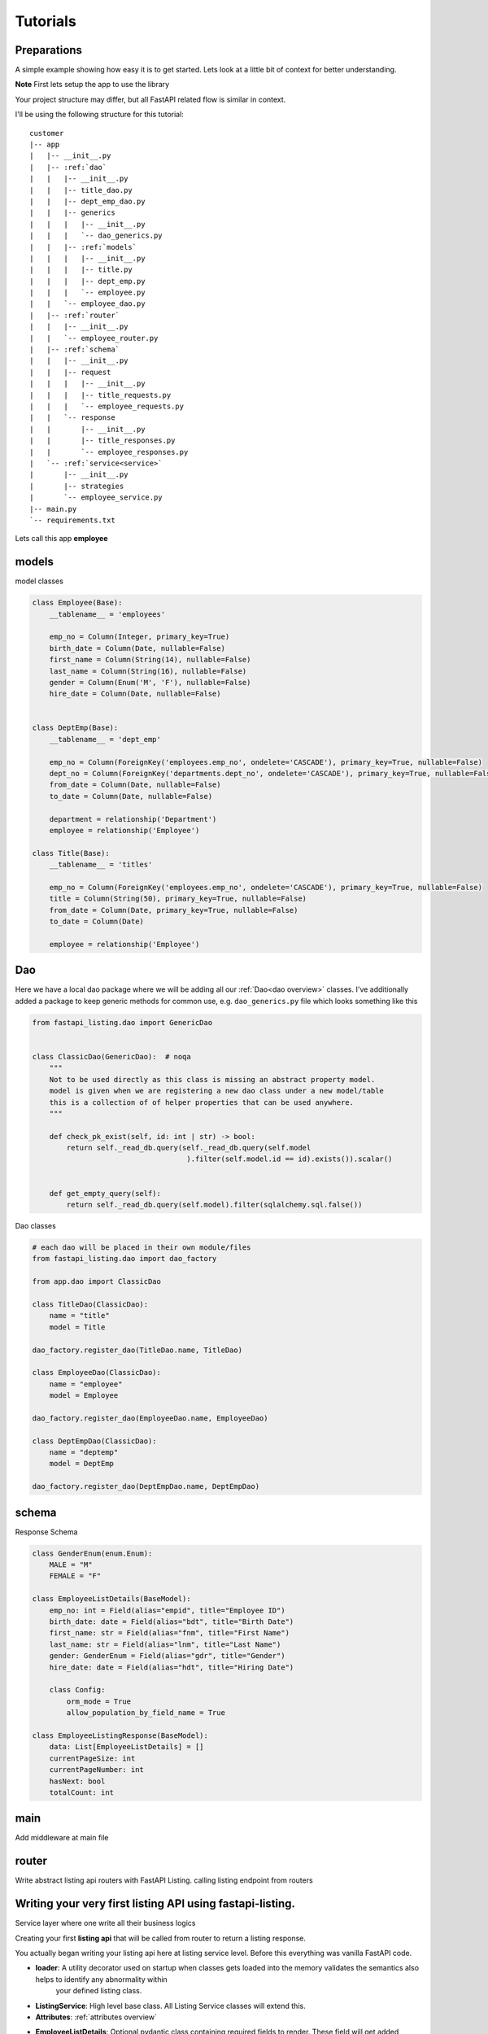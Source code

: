 Tutorials
=========

Preparations
------------

A simple example showing how easy it is to get started. Lets look at a little bit of context for better understanding.

**Note** First lets setup the app to use the library

Your project structure may differ, but all FastAPI related flow is similar in context.

I'll be using the following structure for this tutorial:


.. parsed-literal::

    customer
    \|-- app
    |   \|-- __init__.py
    |   \|-- :ref:`dao`
    |   |   \|-- __init__.py
    |   |   \|-- title_dao.py
    |   |   \|-- dept_emp_dao.py
    |   |   \|-- generics
    |   |   |   \|-- __init__.py
    |   |   |   \`-- dao_generics.py
    |   |   \|-- :ref:`models`
    |   |   |   \|-- __init__.py
    |   |   |   \|-- title.py
    |   |   |   \|-- dept_emp.py
    |   |   |   \`-- employee.py
    |   |   \`-- employee_dao.py
    |   \|-- :ref:`router`
    |   |   \|-- __init__.py
    |   |   \`-- employee_router.py
    |   \|-- :ref:`schema`
    |   |   \|-- __init__.py
    |   |   \|-- request
    |   |   |   \|-- __init__.py
    |   |   |   \|-- title_requests.py
    |   |   |   \`-- employee_requests.py
    |   |   \`-- response
    |   |       \|-- __init__.py
    |   |       \|-- title_responses.py
    |   |       \`-- employee_responses.py
    |   \`-- :ref:`service<service>`
    |       \|-- __init__.py
    |       \|-- strategies
    |       \`-- employee_service.py
    \|-- main.py
    \`-- requirements.txt

Lets call this app **employee**


models
------

model classes

.. code-block:: python


    class Employee(Base):
        __tablename__ = 'employees'

        emp_no = Column(Integer, primary_key=True)
        birth_date = Column(Date, nullable=False)
        first_name = Column(String(14), nullable=False)
        last_name = Column(String(16), nullable=False)
        gender = Column(Enum('M', 'F'), nullable=False)
        hire_date = Column(Date, nullable=False)


    class DeptEmp(Base):
        __tablename__ = 'dept_emp'

        emp_no = Column(ForeignKey('employees.emp_no', ondelete='CASCADE'), primary_key=True, nullable=False)
        dept_no = Column(ForeignKey('departments.dept_no', ondelete='CASCADE'), primary_key=True, nullable=False, index=True)
        from_date = Column(Date, nullable=False)
        to_date = Column(Date, nullable=False)

        department = relationship('Department')
        employee = relationship('Employee')

    class Title(Base):
        __tablename__ = 'titles'

        emp_no = Column(ForeignKey('employees.emp_no', ondelete='CASCADE'), primary_key=True, nullable=False)
        title = Column(String(50), primary_key=True, nullable=False)
        from_date = Column(Date, primary_key=True, nullable=False)
        to_date = Column(Date)

        employee = relationship('Employee')

Dao
---
Here we have a local dao package where we will be adding all our :ref:`Dao<dao overview>` classes.
I've additionally added a package to keep generic methods for common use, e.g. ``dao_generics.py`` file which looks something
like this

.. code-block:: python


    from fastapi_listing.dao import GenericDao


    class ClassicDao(GenericDao):  # noqa
        """
        Not to be used directly as this class is missing an abstract property model.
        model is given when we are registering a new dao class under a new model/table
        this is a collection of of helper properties that can be used anywhere.
        """

        def check_pk_exist(self, id: int | str) -> bool:
            return self._read_db.query(self._read_db.query(self.model
                                        ).filter(self.model.id == id).exists()).scalar()


        def get_empty_query(self):
            return self._read_db.query(self.model).filter(sqlalchemy.sql.false())

Dao classes

.. code-block:: python


    # each dao will be placed in their own module/files
    from fastapi_listing.dao import dao_factory

    from app.dao import ClassicDao

    class TitleDao(ClassicDao):
        name = "title"
        model = Title

    dao_factory.register_dao(TitleDao.name, TitleDao)

    class EmployeeDao(ClassicDao):
        name = "employee"
        model = Employee

    dao_factory.register_dao(EmployeeDao.name, EmployeeDao)

    class DeptEmpDao(ClassicDao):
        name = "deptemp"
        model = DeptEmp

    dao_factory.register_dao(DeptEmpDao.name, DeptEmpDao)


schema
------

Response Schema

.. code-block:: python


    class GenderEnum(enum.Enum):
        MALE = "M"
        FEMALE = "F"

    class EmployeeListDetails(BaseModel):
        emp_no: int = Field(alias="empid", title="Employee ID")
        birth_date: date = Field(alias="bdt", title="Birth Date")
        first_name: str = Field(alias="fnm", title="First Name")
        last_name: str = Field(alias="lnm", title="Last Name")
        gender: GenderEnum = Field(alias="gdr", title="Gender")
        hire_date: date = Field(alias="hdt", title="Hiring Date")

        class Config:
            orm_mode = True
            allow_population_by_field_name = True

    class EmployeeListingResponse(BaseModel):
        data: List[EmployeeListDetails] = []
        currentPageSize: int
        currentPageNumber: int
        hasNext: bool
        totalCount: int


main
----
Add middleware at main file

.. code-block:: python
    :emphasize-lines: 17

    def get_db() -> Session:
        """
        replicating sessionmaker for any fastapi app.
        anyone could be using a different way or opensource packages like fastapi-sqlalchemy
        it all comes down to a single result that is yielding a session.
        for the sake of simplicity and testing purpose I'm replicating this behaviour in this naive way.
        :return: Session
        """
        engine = create_engine("mysql://root:123456@127.0.0.1:3307/employees", pool_pre_ping=1)
        sess = Session(bind=engine)
        return sess


    app = FastAPI()
    # fastapi-listing middleware offering anywhere dao usage policy. Just like anywhere door use sessions and dao
    # anywhere in your code.
    app.add_middleware(DaoSessionBinderMiddleware, master=get_db, replica=get_db)

router
------

Write abstract listing api routers with FastAPI Listing.
calling listing endpoint from routers

.. code-block:: python
    :emphasize-lines: 4

    @app.get("/v1/employees", response_model=EmployeeListingResponse)
    def read_main(request: Request):
        # The service definition will is given below
        resp = EmployeeListingService(request).get_listing()
        return resp




.. _service:


Writing your very first listing API using fastapi-listing.
----------------------------------------------------------
Service layer where one write all their business logics


Creating your first **listing api** that will be called from router to return a listing response.

.. code-block:: python
    :emphasize-lines: 1, 7, 8, 10, 11, 13, 14, 15


    from fastapi_listing import ListingService, FastapiListing
    from fastapi_listing import loader # setup utility called when classes are loaded
    from app.dao import EmployeeDao
    from app.schema.response.employee_responses import EmployeeListDetails # optional


    @loader.register()
    class EmployeeListingService(ListingService):

        default_srt_on = "Employee.emp_no"
        default_dao = EmployeeDao

        def get_listing(self):
            resp = FastapiListing(self.request, self.dao, EmployeeListDetails
                                    ).get_response(self.MetaInfo(self))
            return resp

    # that's it your very first listing api is ready to be serverd.

You actually began writing your listing api here at listing service level. Before this everything was vanilla FastAPI code.

* **loader**: A utility decorator used on startup when classes gets loaded into the memory validates the semantics also helps to identify any abnormality within
                your defined listing class.
* **ListingService**: High level base class. All Listing Service classes will extend this.
* **Attributes**: :ref:`attributes overview`
* **EmployeeListDetails**: Optional pydantic class containing required fields to render. These field will get added automatically in vanilla query.
    if you are not using pydantic then you could leave it.
* **get_listing**: High level function, entrypoint for listing service.
* **FastapiListing**: Low level class that you will only use as an expression which returns a result. Never extend it just use it as an expression like operators.

Once you runserver, hit the endpoint ``localhost:8000/v1/employees`` and you will receive a json response with page size 10 (default page size).


.. _attributes overview:

``ListingService`` high level attributes
----------------------------------------

I've divided down the fundamental blocks of any listing service, You can create these blocks independent from each other
inject them into your listing service and their composition will communicate implicitly so you can focus more on writing solutions and leave their communication on the core service.

.. py:currentmodule:: fastapi_listing.service.listing_main

.. _filter_mapper_label:

.. py:attribute:: ListingService.filter_mapper

    A ``dict`` containing allowed filters on the listing. ``{alias: value}`` where key should be an alias of field and value is
    a tuple.

    for example: ``{"fnm": ("Employees.first_name", filter_class)}``

    value ``"Employees.first_name"`` shows relation. ``first_name`` from primary model ``Employees``.
    This should always be unique. You could go sane defining your values
    like this which will help you when debugging. split on ``.`` happens and last value is assumed to be actual field.
    More information will be given at example level.

:ref:`alias overview`?

.. py:attribute:: ListingService.sort_mapper

    A ``dict`` containing allowed sorting field on the listing. More information will be given with example


.. py:attribute:: ListingService.default_srt_on

    attribute provides field name that will be used by default to apply sort on query

.. py:attribute:: ListingService.default_srt_ord

    attributes provides sorting order that will be used to apply sorting by default allowed values are ``asc`` and ``dsc``. 📝

.. py:attribute:: ListingService.paginate_strategy

    attribute provides pagination strategy name which will be used by listing service to apply pagination on query.
    Default strategy name ``default_paginator``


.. py:attribute::  ListingService.query_strategy

    attribute provides query strategy name, used to get base query for your listing service. Default strategy name ``default_query``


.. py:attribute:: ListingService.sorting_strategy

    attribute provides sorting strategy name, used to apply sorting on your base query. Default strategy name ``default_sorter``

.. py:attribute:: ListingService.sort_mecha

    attribute provide interceptor name.
    This attribute provides name of strategy that handles this behaviour.Default strategy name``indi_sorter_interceptor``
    Allows only single field sorting at a time.

.. py:attribute:: ListingService.filter_mecha

    As sorting mecha this is also similar i.e., when multiple filters are applied this handle the behaviour of how filter will get applied on query.
    Default strategy name ``iterative_filter_interceptor``-
    Allows multiple field filtering in iterative fashion. As to why you wanna abrupt this behaviour we will learn this when we learn to write our filters. :ref:`learnfilters`


.. py:attribute:: ListingService.default_dao

    provides listing service :ref:`dao` class. should be created by extending ``GenericDao``
    every listing service should contain primary doa and you tell listing their primary dao by this attribute

.. py:attribute:: ListingService.default_page_size

    defining listing service default page size. This will the page size by default.

.. _adapter_attr:

.. py:attribute:: ListingService.feature_params_adapter

    default adapter to resolve issue between incompatible objects. Users are advices to design their
    own adapters to support their existing remote client site filter/sorter/page params.


Customising your listing  query
-------------------------------

Most of the time you will be writing your own custom optimised queries for retrieving listing data and it is not unusual to write
multiple queries to suit the needs of any logged in user to your service.

A brief example could be - You have a system where users are grouped together in different roles. Each group of user are separated on
different layer of data levels so you may need to check two thing in every listing api calls
1. What role logged in user have,
2. On which data layer the user lies so only showing data associated to that user.

To tackle this situation you may wanna write different query for each layer. Some queries may look simple some may look advanced some may even corporate caching layer
and sky is the limit for complexity. If not handled well this part could easily kill your listing api performance and as complexity get greater
you could easily lose more time in doing maintenance work for existing code than adding new penny features which could cost you more time.

It is just a layer of iceberg of problems and I won't be going too deep into discussing every aspect as that is out of the scope of this documentation.

Going back to the topic.

You can write N number of definitions to solve problems like this or even further divide it down to atomic level and just plug them or attach them at runtime
via writing a custom listing client(a fancy word of saying writing down your own solution to switch between different strategies)

Lets say you have a dept manager table

.. code-block:: python


    class DeptManager(Base):
        __tablename__ = 'dept_manager'

        emp_no = Column(ForeignKey('employees.emp_no', ondelete='CASCADE'), primary_key=True, nullable=False)
        dept_no = Column(ForeignKey('departments.dept_no', ondelete='CASCADE'), primary_key=True, nullable=False,
                         index=True)
        from_date = Column(Date, nullable=False)
        to_date = Column(Date, nullable=False)

        department = relationship('Department')
        employee = relationship('Employee')


Whenever department managers logs into the app they should only see employees who are associated to them (engineering department manager should only see engineering staff)

Writing your own query strategy

.. code-block:: python


    from fastapi_listing.strategies import QueryStrategy
    from fastapi_listing.factory import strategy_factory


    class DepartmentWiseEmployeesQuery(QueryStrategy):

        def get_query(self, *, request: FastapiRequest = None, dao: EmployeeDao = None,
                      extra_context: dict = None) -> SqlAlchemyQuery:
            # as request and dao args are self explanatory
            # extra_context is a chained variable that can carry contextual data from one place
            # to another place. extremely helpful when passing args from router or client.
            dept_no: str = dept_no # assuming we found dept no of logged in manager
            return dao.get_employees_by_dept(dept_no) # method defined in dao class

    # it is important to register your strategy with factory for use.
    strategy_factory.register("<whatever name you choose>", DepartmentWiseEmployeesQuery)

.. _dept_emp_q_stg:

Add your new listing query to employee dao

.. code-block:: python


    from sqlalchemy.orm import Query

    class EmployeeDao(ClassicDao):
        name = "employee"
        model = Employee

        def get_employees_by_dept(self, dept_no: str) -> Query:
            # assuming we have one to one mapping and we are passing manager department here
            query = self._read_db.query(Employee
                                        ).join(DeptEmp, Employee.emp_no == DeptEmp.emp_no
                                        ).filter(DeptEmp.dept_no == dept_no)
            return query



To use this your listing client(strategy user not the actual client like logged in user or browser) should be aware to which strategy to use in specific
condition

.. code-block:: python
    :emphasize-lines: 9

    @loader.register()
    class EmployeeListingService(ListingService):

        default_srt_on = "Employee.emp_no"
        default_dao = EmployeeDao
        # query_strategy = "default_query"
        def get_listing(self):
            if user == manager: # imaginary conditions
                self.switch("query_strategy","<whatever name we choose>") # switch strategy on the fly on object/request level

            resp = FastapiListing(self.request, self.dao, EmployeeListDetails
                                    ).get_response(self.MetaInfo(self))
            return resp

In above example I have decided to make a switch for query strategy at runtime. I have also intentionally commented the default
query strategy to show how you can plug a query strategy for each listing service at class level. So whenever a department manager logs in query strategy will be
switched to fetch relative data and whenever other user logs in they will see global data because you have a default query strategy placed as well.
Lets say you may wanna handle query related logic completely at query strategy level then you can create a single query strategy class
write your logics (which query to load when and why) there inject that into your listing and call it a day  but for those people who wanna handle which query strategy to call at
service level and keep their query strategy classes as atomic as possible they can make use of switch which is suger coated way of saying setattr.
Personally I like to write atomic level code that is each block is responsible for one thing so whenever someone is reading/writing writing a new revision.
they could always write their own block and call them and if something goes wrong they could very fast switch to the older version look for possible issues and
then switch back to the new revision.

Also helps when you are refactoring your code, this shows all existing code and you will see how the project transformed/took turn for better or for worse.

I would like to say this additionally that this completely depends on your software design skills. Metaphorically One can design a master piece with
provided apparatus or one can create a normy art with the same apparatus.

Summarised Benefits:
 - Write/Change your queries independently❤️
 - Open/Close relationship😍
 - Dry Code
 - Improve readability and easy to understand classes😍
 - Reduces error which happen when one change breaks existing dependent flow😎
 - Ability to reuse existing strategies in other listing services😎
 - Ability to read software alterations with ease in future😎
 - Ability to review the change by each development cycle without digging into git history😎

.. _learnfilters:

Adding Filters to your listing API
----------------------------------

The most interesting part of a listing that becomes the most hated part of any listing super easily.

Starting with an easy request.

Adding a filter that will filter your employee listing on basis of  ``gender``.

.. code-block:: python
    :emphasize-lines: 1, 7

    from fastapi_listing.filters import generic_filters


    @loader.register()
    class EmployeeListingService(ListingService):

        filter_mapper = {
            "gdr": ("Employee.gender", generic_filters.EqualityFilter),
        }

        # rest of the definition is going to be same no change required.

In above example we have imported a module ``generic_filters`` which holds some of the very commonly used query filters supported by FastAPI Listing.
These are highly reusable and support a cross model in place hook when you may wanna provide secondary model field.
There are a bunch of filters out of the box to speed up your regular listing API development.😉



.. list-table::
   :widths: auto

   * - ``EqualityFilter``
     - equality filter ``a == b``
   * - ``InEqualityFilter``
     - inequality filter ``a != b``
   * - ``InDataFilter``
     - ``in`` filter ``a in (b)``
   * - ``BetweenUnixMilliSecDateFilter``
     - best way to avoid conflict between date formate awareness. deal in unix timestamp. range filter ``between(start,end)``
   * - ``StringStartsWithFilter``
     - like filter ``a like b%``
   * - ``StringEndsWithFilter``
     - like filter ``a like %b``
   * - ``StringContainsFilter``
     - contains substring filter ``a like %b%``. recommended use on only small tables
   * - ``StringLikeFilter``
     - string equality filter ``a like b``
   * - ``DataGreaterThanFilter``
     - greater than filter ``a > b``
   * - ``DataGreaterThanEqualToFilter``
     - greater than equal to filter ``a >= b``
   * - ``DataLessThanFilter``
     - less than filter a < b
   * - ``DataLessThanEqualToFilter``
     - less than equal to filter a <= b
   * - ``DataGropByElementFilter``
     - aggregation filter ``a group by b``
   * - ``DataDistinctByElementFilter``
     - distinct data filter ``distinct a``
   * - ``HasFieldValue``
     - has field filter ``a is null`` or ``a is not null``
   * - ``MySqlNativeDateFormateRangeFilter``
     - native date formate range filter between(a,b)


I hope you still remember :ref:`filter_mapper <filter_mapper_label>`

Each item of this mapping dict has 3 key components.

1. the key itself which will be sent in remote client request.
2. The tuple
    * first item is ``model.field`` -> Field associated to primary table. The filter will be applied on it.
    * second item is your filter class definition.

And that's it you have successfully implemented your first filter.


Several benefits of having an alias over your actual fields as shown in the above dict key.
1. You will never expose your actual field name to the remote client which help to secure your service.
2. You will have a more cleaner looking request urls which will only make sense to software developers.
3. It will trim out the extra information exposing from urls.

How FastAPI Listing reads filter params:

* when you have a single value filter - ``[{"field": "alias<(filter mapper dict key)>", "value":{"search":<whatever remote client chose to search>}}]`` 📝
* when you have multi value filter - ``[{"field": "alias<(filter mapper dict key)>", "value":{"list":<whatever remote client chose to search in list>}}]`` 📝
* when you have a range value filter - ``[{"field": "alias<(fileter mapper dict key)>", "value":{"start":<whatever remote client chose to search>, "end":<whatever remote client chose to search>}}]`` 📝

**If you have an existing running service that means you already have running remote client setup that will be sending different named query params for filter, then
use the :ref:`adapter` to make your existing listing service adapt to your existing code.**


Customising your filters
^^^^^^^^^^^^^^^^^^^^^^^^

Using secondary model field. Lets say you wanna use a field from ``DeptEmp`` model. If you give the write your filter like this

.. code-block:: python

    filter_mapper = {
        "gdr": ("Employee.dept_no", generic_filters.EqualityFilter),
    }

it will raise an attribute error which is expected as your primary model doesnt have this field.
We have a rule to only allow a primary model plugged to our listing service.

To allow passing secondary model field

.. code-block:: python
    :emphasize-lines: 2

    filter_mapper = {
        "dpt": ("Employee.DeptEmp.dept_no", generic_filters.EqualityFilter, lambda x: getattr(DeptEmp, x))
    }

Lets see what extra we have in our tuple above.

We have an extra lambda definition which tells what model field to use when this filter gets applied.
As to why I chained two model names ``Employee.DeptEmp.dept_no``?

There is a filter factory which centrally encapsulates all application logic. It works on unique field names(So you can't provide duplicate names).
the **alias(filter mapper dict key)** could be same for multiple listing services and multiple database schema could contain same field names
but any database asks you to provide unique schema(table) name similarly we register the filter under `schema.field` name to reduce for users to always coming
up with random unique names.
Chaining the name like this shows a clear relation that from ``Employee`` to ``DeptEmp`` where field is ``dept_no``.
Though you can argue with it and still choose a different way of adding your filter field. Just make sure it is understandable.

Note that if we use filter with this query strategy :ref:`dept emp query strategy <dept_emp_q_stg>` then only this would work. becuase our base query is aware of
``DeptEmp``.

Writing a custom filter
^^^^^^^^^^^^^^^^^^^^^^^

You wanna write your own filter because FastAPI Listing default filters were unable to fulfill your use case 🥹.

Its easy to do as well. You wanna write a filter which does a full name scan combining first_name and last_name columns.

.. code-block:: python
    :emphasize-lines: 2, 4, 6

    from fastapi_listing.filters import generic_filters
    from fastapi_listing.dao import dao_factory

    class FullNameFilter(generic_filters.CommonFilterImpl):

        def filter(self, *, field: str = None, value: dict = None, query=None) -> SqlAlchemyQuery:
            # field is not necessary here as this is a custom filter and user have full control over its implementation
            if value:
                emp_dao: EmployeeDao = dao_factory.create("employee", replica=True)
                emp_ids: list[int] = emp_dao.get_emp_ids_contain_full_name(value.get("search"))
                query = query.filter(self.dao.model.emp_no.in_(emp_ids))
            return query

As you can see in above filter class we are inheriting from a class which is a part of our ``generic_filters`` module.
In our filter class we have a single filter method with fixed signature. you will receive your filter value as a dict.
We have also used **dao factory**  which allows us to use anywhere dao policy.
You basically filter your query and return it.
And just like that voila your custom filter is ready. No need to think how you will call it, this will be handled implicitly by filter mechanics(interceptor).

Why do we need an interceptor? Just bear with this example to have an idea of when you may wanna use or write your own interceptor.

Lets say you have a listing of products and a mapping table where products are mapped to some groups and each group belongs to a bigger group.

Your mapping table looks like this

.. code-block:: sql

    id | product_id | group_id | sub_group_id


You added filters for group sub group and product on your listing. You wrote your custom filters to either apply **lazy join** or resolve mapping data
and then apply the filter. So when:

* A user applies Group filter - Your custom Group Filter gets called.
* A user applies Sub Group filter - Your custom SubGroup Filter gets called with above Group Filter because user hasn't removed above filter.
* A user applies Product filter with above two filters Your Product filter gets called with maybe with existing ``generic_filters.EqualityFilter`` Filter.

Group -> Sub Group -> Product

As the default interceptor runs in an iterative fashion which applies filter one by one you may end up getting different results. Why? lets see:

You may try to find id of products mapped to Group A and applies filter on these ids. Perfect ✅

``select product_id from mapping where group_id = 'A';``

and then feed these product_id into your filter via ``in`` query.

On application of second filter you will repeat above process to find product ids and apply the filter again but wait will you receive sane results? I doubt it. ❌

``select product_id from mapping where sub_group_id = "A_a";``

First your Group Filter is called. It returned product_ids. Then your Sub Group Filter is called and it may return different product_ids
again you will feed these product_ids into your filter via ``in`` query. To avoid this you could create an advanced filter which is combination of both.
Create a custom filter where you could find product_ids with below query

``select product from mapping where group_id = 'A' and sub_group_id = 'A_a';`` ✅

This will give you accurate product_ids. Once you have a custom filter you could detect if these two filters are applied together
and modify their application by combining these two into one.

Hope this gives you a more clear picture of situations where filter interceptor could play a significance role in reducing code complexity and
providing a more cleaner approach towards writing your code.

I've faced situations like this in some system and to resolve such situation interceptor could be a big help.

Adding Sorters to your listing API
----------------------------------

This part is simple. As we leave it in the hand of db to sort our data in its own cluster FastAPI listing provides a strategy class
to apply sort on our listing query.

.. code-block:: python
    :emphasize-lines: 3, 4, 5

    @loader.register()
    class EmployeeListingService(ListingService):
        default_srt_ord: str = "dsc" # change the value to asc if you want ascending order. default value is dsc for latest data.
        default_srt_on = "Employee.emp_no" # default sorting field used when no loading listing with no sorting parameter.
        sort_mapper = {
            "empid": "emp_no",
        }

``sort_mapper`` is similar to ``filter_mapper`` where ``empid`` is what remote client sends and ``emp_no`` is what gets used to sort our dataset.
it is a collection of allowed sorting parameters.

If using primary model you could use it just like shown above.

Or if sorting is implemented on joined table field and like filter mapper

.. code-block:: python
    :emphasize-lines: 2

    sort_mapper = {
        "deptno": ("dept_no", lambda x: getattr(DeptEmp, x))
    }

like filter mapper there is no central sorter factory. As we leave the heavy lifting to DB. so there is no need to provide unique field names for registration purpose.
Although its better to use ``model.field`` convention like we used in filter mapper to keep the similarity.

Just like filter interceptor you also have an option of sorter interceptor where you could interrupt the default behaviour of applying sort on your query
and customise how you may wanna apply multi field sorting on your query.

How FastAPI Listing reads sorter params:

``[{"field":"alias", "type":"asc"}]`` or ``[{"field":"alias", "type":"dsc"}]`` 📝

**If you have an existing running service that means you already have running remote client setup that will be sending different named query params for filter, then
use the** :ref:`adapter <adapter_attr>` **to make your existing listing service adapt to your existing code.**


Customising Paginator Strategy
^^^^^^^^^^^^^^^^^^^^^^^^^^^^^^

We have a default pagination class. Which handles slicing of our data into pages with variable size. The provided pagination ``class``
is simple and gets the work done. If you wanna write your own efficient paginating strategy for huge tables or any other use case
you could write one by extending existing base or abstract paginating strategy ``class``.

For example you may wanna implement a paginating strategy which works on range ids for huge tables or only `previous` `next` pagination strategy and avoid
any count query.


.. code-block:: python
    :emphasize-lines: 3, 4

    @loader.register()
    class EmployeeListingService(ListingService):
        paginate_strategy: str = "default_paginator"
        default_page_size: int = 10 # default page size modify this to change default page size.



.. _alias overview:

Why use alias
-------------

* Avoid giving away original column names at client level. A steps towards securing and maintaining abstraction at api level.
* Shorter alias names are light weight. payload looks more friendly.
* Saves a little bit of bandwidth by saving communicating some extra characters.
* save coding time with shorter keys.






